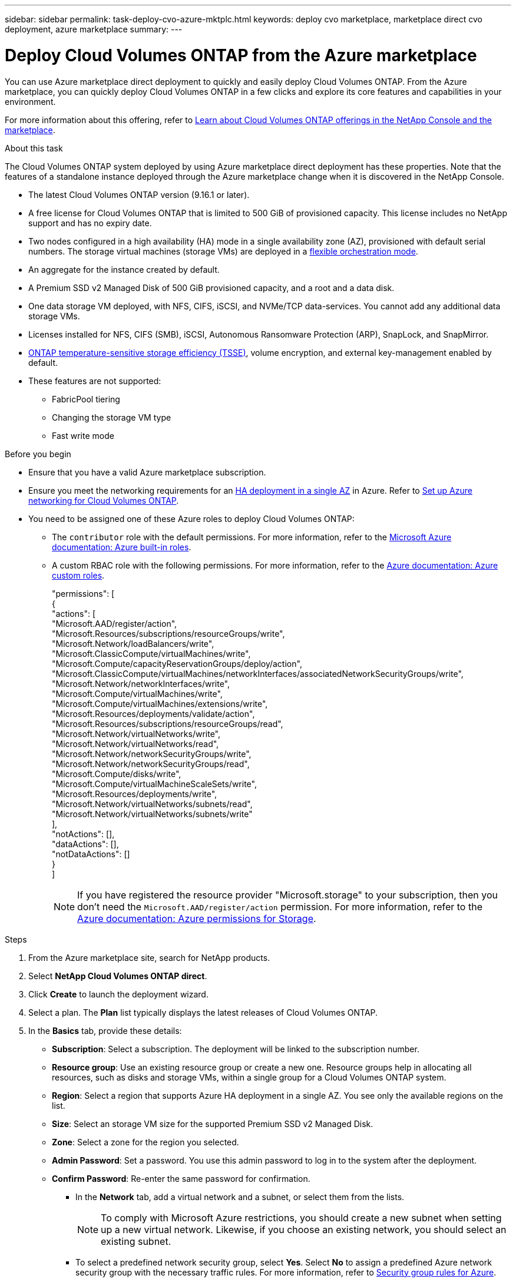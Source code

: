 ---
sidebar: sidebar
permalink: task-deploy-cvo-azure-mktplc.html
keywords: deploy cvo marketplace, marketplace direct cvo deployment, azure marketplace
summary: 
---

= Deploy Cloud Volumes ONTAP from the Azure marketplace
:hardbreaks:
:nofooter:
:icons: font
:linkattrs:
:imagesdir: ./media/

[.lead]
You can use Azure marketplace direct deployment to quickly and easily deploy Cloud Volumes ONTAP. From the Azure marketplace, you can quickly deploy Cloud Volumes ONTAP in a few clicks and explore its core features and capabilities in your environment. 

For more information about this offering, refer to link:concept-azure-mktplace-direct.html[Learn about Cloud Volumes ONTAP offerings in the NetApp Console and the marketplace].

.About this task
The Cloud Volumes ONTAP system deployed by using Azure marketplace direct deployment has these properties. Note that the features of a standalone instance deployed through the Azure marketplace change when it is discovered in the NetApp Console.  

* The latest Cloud Volumes ONTAP version (9.16.1 or later).
* A free license for Cloud Volumes ONTAP that is limited to 500 GiB of provisioned capacity. This license includes no NetApp support and has no expiry date.
* Two nodes configured in a high availability (HA) mode in a single availability zone (AZ), provisioned with default serial numbers. The storage virtual machines (storage VMs) are deployed in a link:concept-ha-azure.html#ha-single-availability-zone-configuration-with-shared-managed-disks[flexible orchestration mode].
* An aggregate for the instance created by default.
* A Premium SSD v2 Managed Disk of 500 GiB provisioned capacity, and a root and a data disk.
* One data storage VM deployed, with  NFS, CIFS, iSCSI, and NVMe/TCP data-services. You cannot add any additional data storage VMs.
* Licenses installed for NFS, CIFS (SMB), iSCSI, Autonomous Ransomware Protection (ARP), SnapLock, and SnapMirror.
* https://docs.netapp.com/us-en/ontap/volumes/enable-temperature-sensitive-efficiency-concept.html[ONTAP temperature-sensitive storage efficiency (TSSE)^], volume encryption, and external key-management enabled by default.
* These features are not supported:
** FabricPool tiering
** Changing the storage VM type
** Fast write mode


.Before you begin
* Ensure that you have a valid Azure marketplace subscription.
* Ensure you meet the networking requirements for an link:concept-ha-azure.html#ha-single-availability-zone-configuration-with-shared-managed-disks[HA deployment in a single AZ] in Azure. Refer to link:reference-networking-azure.html[Set up Azure networking for Cloud Volumes ONTAP].
* You need to be assigned one of these Azure roles to deploy Cloud Volumes ONTAP:
** The `contributor` role with the default permissions. For more information, refer to the https://learn.microsoft.com/en-us/azure/role-based-access-control/built-in-roles[Microsoft Azure documentation: Azure built-in roles^].
** A custom RBAC role with the following permissions. For more information, refer to the https://learn.microsoft.com/en-us/azure/role-based-access-control/custom-roles[Azure documentation: Azure custom roles^].
+ 
====
"permissions": [
            {
                "actions": [
                  "Microsoft.AAD/register/action",
                    "Microsoft.Resources/subscriptions/resourceGroups/write",
                    "Microsoft.Network/loadBalancers/write",
                    "Microsoft.ClassicCompute/virtualMachines/write",
                    "Microsoft.Compute/capacityReservationGroups/deploy/action",
                    "Microsoft.ClassicCompute/virtualMachines/networkInterfaces/associatedNetworkSecurityGroups/write",
                    "Microsoft.Network/networkInterfaces/write",
                    "Microsoft.Compute/virtualMachines/write",
                    "Microsoft.Compute/virtualMachines/extensions/write",
                    "Microsoft.Resources/deployments/validate/action",
                    "Microsoft.Resources/subscriptions/resourceGroups/read",
                    "Microsoft.Network/virtualNetworks/write",
                    "Microsoft.Network/virtualNetworks/read",
                    "Microsoft.Network/networkSecurityGroups/write",
                    "Microsoft.Network/networkSecurityGroups/read",
                    "Microsoft.Compute/disks/write",
                    "Microsoft.Compute/virtualMachineScaleSets/write",
                    "Microsoft.Resources/deployments/write",
                    "Microsoft.Network/virtualNetworks/subnets/read",
                    "Microsoft.Network/virtualNetworks/subnets/write"
                ],
                "notActions": [],
                "dataActions": [],
                "notDataActions": []
            }
        ]


====
+
[NOTE]
If you have registered the resource provider "Microsoft.storage" to your subscription, then you don't need the `Microsoft.AAD/register/action` permission. For more information, refer to the https://learn.microsoft.com/en-us/azure/role-based-access-control/permissions/storage[Azure documentation: Azure permissions for Storage^].

.Steps
. From the Azure marketplace site, search for NetApp products.
. Select *NetApp Cloud Volumes ONTAP direct*.
. Click *Create* to launch the deployment wizard.
. Select a plan. The *Plan* list typically displays the latest releases of Cloud Volumes ONTAP.
. In the *Basics* tab, provide these details:
** *Subscription*: Select a subscription. The deployment will be linked to the subscription number.
** *Resource group*: Use an existing resource group or create a new one. Resource groups help in allocating all resources, such as disks and storage VMs, within a single group for a Cloud Volumes ONTAP system.
** *Region*: Select a region that supports Azure HA deployment in a single AZ. You see only the available regions on the list.
** *Size*: Select an storage VM size for the supported Premium SSD v2 Managed Disk.
** *Zone*: Select a zone for the region you selected. 
** *Admin Password*: Set a password. You use this admin password to log in to the system after the deployment.
** *Confirm Password*: Re-enter the same password for confirmation.
* In the *Network* tab, add a virtual network and a subnet, or select them from the lists.
+
[NOTE]
To comply with Microsoft Azure restrictions, you should create a new subnet when setting up a new virtual network. Likewise, if you choose an existing network, you should select an existing subnet.
+
* To select a predefined network security group, select *Yes*. Select *No* to assign a predefined Azure network security group with the necessary traffic rules. For more information, refer to link:reference-networking-azure.html#security-group-rules[Security group rules for Azure]. 
* In the *Advanced* tab confirm whether the two Azure features necessary for this deployment have been set. Refer to link:task-saz-feature.html[Enable an Azure feature for Cloud Volumes ONTAP single AZ deployments] and link:task-azure-high-availability-mode.html[Enable high-availability mode for Cloud Volumes ONTAP in Azure].
* You can define name and value pairs for the resources or resource groups in the *Tags* tab.
* In the *Review + create* tab, review the details and start the deployment.

.After you finish

Select the notification icon to view the progress of your deployment. After Cloud Volumes ONTAP is deployed, you can view the storage VM listed for operations.

Once accessible, use ONTAP System Manager or the ONTAP CLI to log in to the storage VM with the admin credentials that you set. Thereafter, you can create volumes, LUNs, or shares and start utilizing the storage capabilities of Cloud Volumes ONTAP.

== Troubleshoot deployment issues
Cloud Volumes ONTAP systems deployed directly through the Azure marketplace do not include support from NetApp. If any issues arise during deployment, you can independently troubleshoot and resolve them.

.Steps
. On the Azure marketplace site, go to *Boot diagnostics > Serial log*.
. Download and investigate the serial logs.
. Consult the product documentation and knowledge base (KB) articles for troubleshooting.
** https://learn.microsoft.com/en-us/partner-center/[Azure marketplace documentation]
** https://www.netapp.com/support-and-training/documentation/[NetApp documentation]
** https://kb.netapp.com/[NetApp KB articles]

== Discover the deployed systems in Console
You can discover the Cloud Volumes ONTAP systems that you deployed using Azure marketplace direct deployment and manage them on the *Systems* page in the Console. The Console agent discovers the systems, adds them and  applies the necessary licenses, and unlocks the full capabilities of the Console for these systems. The original HA configuration in a single AZ with PSSD v2 Managed Disks is retained, and the system is registered to the same Azure subscription and resource group as the original deployment.

.About this task 
On discovering the Cloud Volumes ONTAP systems deployed using Azure marketplace direct deployment, the Console agent performs these tasks:

* Replaces the free licenses of the discovered systems as regular capacity-based link:concept-licensing.html#packages[Freemium licenses].
* Retains the existing capabilities of the deployed systems, and adds the additional capabilities of the Console, such as data protection, data management, and security features.
* Replaces the installed licenses on the nodes with new ONTAP licenses for NFS, CIFS (SMB), iSCSI, ARP, SnapLock, and SnapMirror.
* Converts the generic node serial numbers to unique serial numbers.
* Assigns new system tags on the resources as required.
* Converts the dynamic IP addresses of the instance to static IP addresses.
* Enables the functionalities of link:task-tiering.html[FabricPool tiering], link:task-verify-autosupport.html[AutoSupport], and link:concept-worm.html[write-once-read-many] (WORM) storage on the deployed systems. You can activate these features from the Console when you need them.
* Registers the instances to the NSS accounts used to discover them.
* Enables capacity management features in link:concept-storage-management.html#capacity-management[automatic and manual modes] for the discovered systems.

.Before you begin
Ensure that the deployment is complete on the Azure marketplace. The Console agent can discover the systems only when the deployment is complete and are available for discovery.

.Steps
In the Console, you follow the standard procedure for discovering existing systems. Refer to link:task-adding-systems.html[Add an existing Cloud Volumes ONTAP system to the Console].
[CAUTION]
During discovery, you might see failure messages, but you can ignore them until the discovery process is complete. Do not modify the system-generated Cloud Volumes ONTAP configurations in the Azure marketplace portal during discovery, especially the system tags. Any changes made to these configurations may lead to unexpected system behavior.

.After you finish
After the discovery is complete, you can view the systems listed on the  *Systems* page in the Console. You can perform various management tasks, such as link:task-manage-aggregates.html[expanding the aggregate], link:task-create-volumes.html[adding volumes], link:task-managing-svms-azure.html[provisioning additional storage VMs], and link:task-change-azure-vm.html[changing the instance types].


.Related links
Refer to the ONTAP documentation for more information about creating storage:

* https://docs.netapp.com/us-en/ontap/volumes/create-volume-task.html[Create volumes for NFS^]  
* https://docs.netapp.com/us-en/ontap-cli/lun-create.html[Create LUNs for iSCSI^]
* https://docs.netapp.com/us-en/ontap-cli/vserver-cifs-share-create.html[Create shares for CIFS^]
